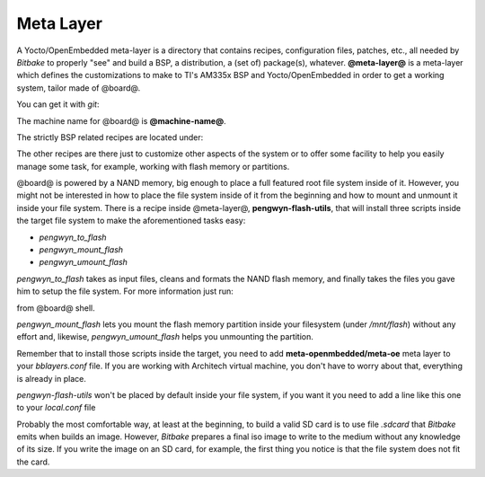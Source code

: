 Meta Layer
==========

A Yocto/OpenEmbedded meta-layer is a directory that contains recipes, configuration files, patches, etc., all needed by
*Bitbake* to properly "see" and build a BSP, a distribution, a (set of) package(s), whatever.
**@meta-layer@** is a meta-layer which defines the customizations to make to TI's AM335x BSP and Yocto/OpenEmbedded
in order to get a working system, tailor made of @board@.

You can get it with *git*:

.. host::

 | git clone -b dora https://github.com/architech-boards/@meta-layer@.git

The machine name for @board@ is **@machine-name@**.

The strictly BSP related recipes are located under:

.. host::

 | @meta-layer@/recipes-bsp/u-boot/
 | @meta-layer@/recipes-bsp/flash/
 | @meta-layer@/recipes-kernel/linux/

The other recipes are there just to customize other aspects of the system or to offer some facility to help you easily
manage some task, for example, working with flash memory or partitions.

@board@ is powered by a NAND memory, big enough to place a full featured root file system inside of it.
However, you might not be interested in how to place the file system inside of it from the beginning and how to mount and
unmount it inside your file system.
There is a recipe inside @meta-layer@, **pengwyn-flash-utils**, that will install three scripts inside the target file system
to make the aforementioned tasks easy:

* *pengwyn_to_flash*

* *pengwyn_mount_flash*

* *pengwyn_umount_flash*

*pengwyn_to_flash* takes as input files, cleans and formats the NAND flash memory, and finally takes the files you gave
him to setup the file system. For more information just run:

.. host::

 | pengwyn_to_flash -h

from @board@ shell.

*pengwyn_mount_flash* lets you mount the flash memory partition inside your filesystem (under */mnt/flash*) without any effort
and, likewise, *pengwyn_umount_flash* helps you unmounting the partition.

Remember that to install those scripts inside the target, you need to add **meta-openmbedded/meta-oe** meta layer to your *bblayers.conf* file. If you are working with Architech virtual machine, you don't have to worry about that, everything is already in place.

*pengwyn-flash-utils* won't be placed by default inside your file system, if you want it you need to add a line like this one
to your *local.conf* file

.. host::

 | IMAGE_INSTALL_append = " pengwyn-flash-utils"

Probably the most comfortable way, at least at the beginning, to build a valid SD card is to use file *.sdcard* that
*Bitbake* emits when builds an image. However, *Bitbake* prepares a final iso image to write to the medium without any knowledge of its size. If you write the image on an SD card, for example, the first thing you notice is that the file system does not fit the card.

